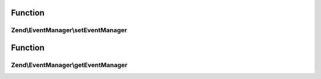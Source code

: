 .. EventManager/ProvidesEvents.php generated using docpx on 01/30/13 03:02pm


Function
********

Zend\\EventManager\\setEventManager
===================================

.. function:: Zend\EventManager\setEventManager()


    Set the event manager instance used by this context

    :param EventManagerInterface: 

    :rtype: mixed 



Function
********

Zend\\EventManager\\getEventManager
===================================

.. function:: Zend\EventManager\getEventManager()


    Retrieve the event manager
    
    Lazy-loads an EventManager instance if none registered.

    :rtype: EventManagerInterface 



